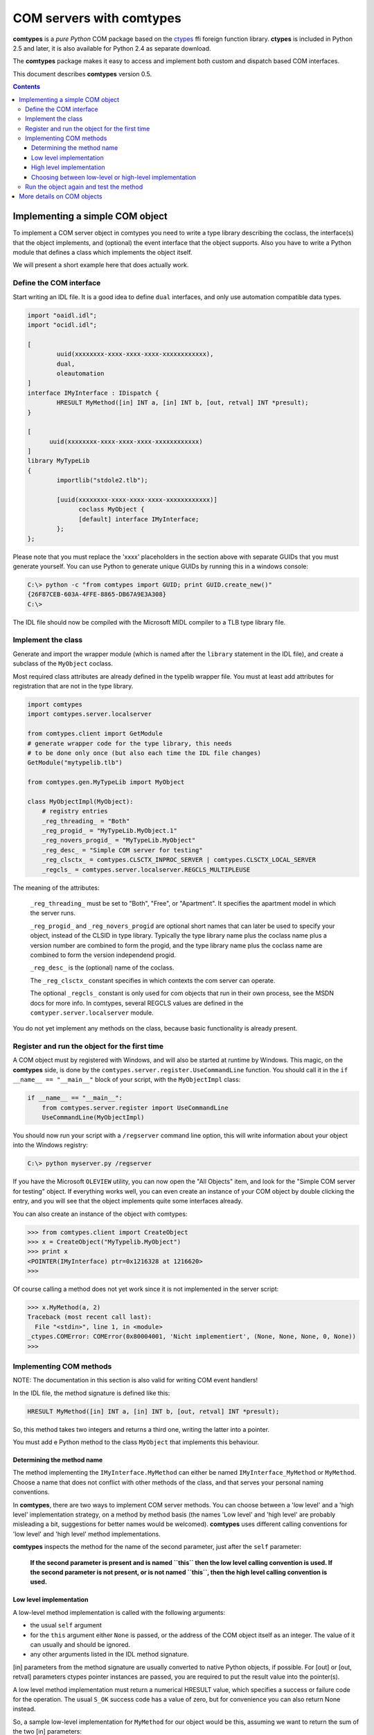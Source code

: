 #########################
COM servers with comtypes
#########################

|comtypes| is a *pure Python* COM package based on the ctypes_ ffi
foreign function library.  **ctypes** is included in Python 2.5 and
later, it is also available for Python 2.4 as separate download.

The |comtypes| package makes it easy to access and implement both
custom and dispatch based COM interfaces.

This document describes |comtypes| version 0.5.

.. contents::

Implementing a simple COM object
********************************

To implement a COM server object in comtypes you need to write a type
library describing the coclass, the interface(s) that the object
implements, and (optional) the event interface that the object
supports.  Also you have to write a Python module that defines a class
which implements the object itself.

We will present a short example here that does actually work.

Define the COM interface
++++++++++++++++++++++++

Start writing an IDL file.  It is a good idea to define ``dual``
interfaces, and only use automation compatible data types.

.. sourcecode:: c

  import "oaidl.idl";
  import "ocidl.idl";

  [
          uuid(xxxxxxxx-xxxx-xxxx-xxxx-xxxxxxxxxxxx),
          dual,
          oleautomation
  ]
  interface IMyInterface : IDispatch {
          HRESULT MyMethod([in] INT a, [in] INT b, [out, retval] INT *presult);
  }

  [
  	uuid(xxxxxxxx-xxxx-xxxx-xxxx-xxxxxxxxxxxx)
  ]
  library MyTypeLib
  {
          importlib("stdole2.tlb");
  	
          [uuid(xxxxxxxx-xxxx-xxxx-xxxx-xxxxxxxxxxxx)]
  		coclass MyObject {
  		[default] interface IMyInterface;
          };
  };

Please note that you must replace the 'xxxx' placeholders in the
section above with separate GUIDs that you must generate yourself.
You can use Python to generate unique GUIDs by running this in a
windows console:

.. sourcecode:: shell

    C:\> python -c "from comtypes import GUID; print GUID.create_new()"
    {26F87CEB-603A-4FFE-8865-DB67A9E3A308}
    C:\> 

The IDL file should now be compiled with the Microsoft MIDL compiler to a
TLB type library file.


Implement the class
+++++++++++++++++++

Generate and import the wrapper module (which is named after the
``library`` statement in the IDL file), and create a subclass of the
``MyObject`` coclass.

Most required class attributes are already defined in the typelib
wrapper file.  You must at least add attributes for registration that
are not in the type library.

.. sourcecode:: python

  import comtypes
  import comtypes.server.localserver

  from comtypes.client import GetModule
  # generate wrapper code for the type library, this needs
  # to be done only once (but also each time the IDL file changes)
  GetModule("mytypelib.tlb")

  from comtypes.gen.MyTypeLib import MyObject

  class MyObjectImpl(MyObject):
      # registry entries
      _reg_threading_ = "Both"
      _reg_progid_ = "MyTypeLib.MyObject.1"
      _reg_novers_progid_ = "MyTypeLib.MyObject"
      _reg_desc_ = "Simple COM server for testing"
      _reg_clsctx_ = comtypes.CLSCTX_INPROC_SERVER | comtypes.CLSCTX_LOCAL_SERVER
      _regcls_ = comtypes.server.localserver.REGCLS_MULTIPLEUSE

The meaning of the attributes:

    ``_reg_threading_`` must be set to "Both", "Free", or "Apartment".
    It specifies the apartment model in which the server runs.

    ``_reg_progid_`` and ``_reg_novers_progid`` are optional short
    names that can later be used to specify your object, instead of
    the CLSID in type library.  Typically the type library name plus
    the coclass name plus a version number are combined to form the
    progid, and the type library name plus the coclass name are
    combined to form the version independend progid.

    ``_reg_desc_`` is the (optional) name of the coclass.

    The ``_reg_clsctx_`` constant specifies in which contexts the com
    server can operate.

    The optional ``_regcls_`` constant is only used for com objects
    that run in their own process, see the MSDN docs for more info.
    In comtypes, several REGCLS values are defined in the
    ``comtyper.server.localserver`` module.

You do not yet implement any methods on the class, because basic
functionality is already present.

Register and run the object for the first time
++++++++++++++++++++++++++++++++++++++++++++++

A COM object must by registered with Windows, and will also be started
at runtime by Windows.  This magic, on the |comtypes| side, is done by
the ``comtypes.server.register.UseCommandLine`` function.  You should
call it in the ``if __name__ == "__main__"`` block of your script,
with the ``MyObjectImpl`` class:

.. sourcecode:: python

    if __name__ == "__main__":
        from comtypes.server.register import UseCommandLine
        UseCommandLine(MyObjectImpl)

You should now run your script with a ``/regserver`` command line
option, this will write information about your object into the Windows
registry:

.. sourcecode:: shell

    C:\> python myserver.py /regserver

If you have the Microsoft ``OLEVIEW`` utility, you can now open the
"All Objects" item, and look for the "Simple COM server for testing"
object.  If everything works well, you can even create an instance of
your COM object by double clicking the entry, and you will see that
the object implements quite some interfaces already.

You can also create an instance of the object with comtypes:

.. sourcecode:: pycon

  >>> from comtypes.client import CreateObject
  >>> x = CreateObject("MyTypelib.MyObject")
  >>> print x
  <POINTER(IMyInterface) ptr=0x1216328 at 1216620>
  >>>

Of course calling a method does not yet work since it is not
implemented in the server script:

.. sourcecode:: pycon

  >>> x.MyMethod(a, 2)
  Traceback (most recent call last):
    File "<stdin>", line 1, in <module>
  _ctypes.COMError: COMError(0x80004001, 'Nicht implementiert', (None, None, None, 0, None))
  >>>

Implementing COM methods
++++++++++++++++++++++++

NOTE: The documentation in this section is also valid for writing
COM event handlers!

In the IDL file, the method signature is defined like this:

.. sourcecode:: c

    HRESULT MyMethod([in] INT a, [in] INT b, [out, retval] INT *presult);

So, this method takes two integers and returns a third one, writing
the latter into a pointer.

You must add e Python method to the class ``MyObject`` that implements
this behaviour.

Determining the method name
---------------------------

The method implementing the ``IMyInterface.MyMethod`` can either be
named ``IMyInterface_MyMethod`` or ``MyMethod``.  Choose a name that
does not conflict with other methods of the class, and that serves
your personal naming conventions.

In |comtypes|, there are two ways to implement COM server methods.
You can choose between a 'low level' and a 'high level' implementation
strategy, on a method by method basis (the names 'Low level' and 'high
level' are probably misleading a bit, suggestions for better names
would be welcomed).  |comtypes| uses different calling conventions for
'low level' and 'high level' method implementations.

|comtypes| inspects the method for the name of the second parameter,
just after the ``self`` parameter:

  **If the second parameter is present and is named ``this`` then the
  low level calling convention is used.  If the second parameter is
  not present, or is not named ``this``, then the high level calling
  convention is used.**


Low level implementation
------------------------

A low-level method implementation is called with the following arguments:

- the usual ``self`` argument

- for the ``this`` argument either ``None`` is passed, or the address
  of the COM object itself as an integer.  The value of it can usually
  and should be ignored.

- any other arguments listed in the IDL method signature.

[in] parameters from the method signature are usually converted to
native Python objects, if possible.  For [out] or [out, retval]
parameters ctypes pointer instances are passed, you are required to
put the result value into the pointer(s).

A low level method implementation must return a numerical HRESULT
value, which specifies a success or failure code for the operation.
The usual ``S_OK`` success code has a value of zero, but for
convenience you can also return None instead.

So, a sample low-level implementation for ``MyMethod`` for our object
would be this, assuming we want to return the sum of the two [in]
parameters:

.. sourcecode:: python

  ...
  class MyObjectImpl(MyObject):
  ...
      # Note the 'this' second parameter
      def MyMethod(self, this, a, b, presult):
          presult[0] = a + b
          return 0

High level implementation
-------------------------

A high-level method implementation is called with the following parameters:

- the usual ``self`` argument

- the [in] parameters from the IDL method signature.

If there is a single [out] or [out, retval] parameter, then the method
must return the result value; if there are more than one [out] or
[out, retval] parameters, then a tuple containing the correct number
must be returned.  If there are no [out] or [out, retval] parameters,
the return value does not matter and is ignored.

A sample high-level implementation for ``MyMethod`` is this:

.. sourcecode:: python

  class MyObjectImpl(MyObject):
  ...
      # Note: NO second 'this' parameter
      def MyMethod(self, a, b):
          return a + b

Choosing between low-level or high-level implementation
-------------------------------------------------------

Both implementation strategies have their own advantages and
disadvantages, so you should choose between them on a case by case
basis:

Low-level makes it easy to return special HRESULT values in the case
that your object requires it.

High-level is usually easier to write, and is compatible with the
normal calling convention that Python also chooses.  However, it is
more difficult to specify the HRESULT value to return in case you want
to communicate error codes to the caller.

Run the object again and test the method
++++++++++++++++++++++++++++++++++++++++

We can now create the object and test the implemented method:

.. sourcecode:: pycon

  >>> from comtypes.client import CreateObject
  >>> x = CreateObject("MyTypelib.MyObject")
  >>> print x
  <POINTER(IMyInterface) ptr=0x1216328 at 1216620>
  >>> print x.MyMethod(42, 5)
  47
  >>>

More details on COM objects
***************************

To be written...

.. |comtypes| replace:: **comtypes**

.. _`WMI monikers`: http://www.microsoft.com/technet/scriptcenter/guide/sas_wmi_jgfx.mspx?mfr=true

.. _ctypes: http://starship.python.net/crew/theller/ctypes
